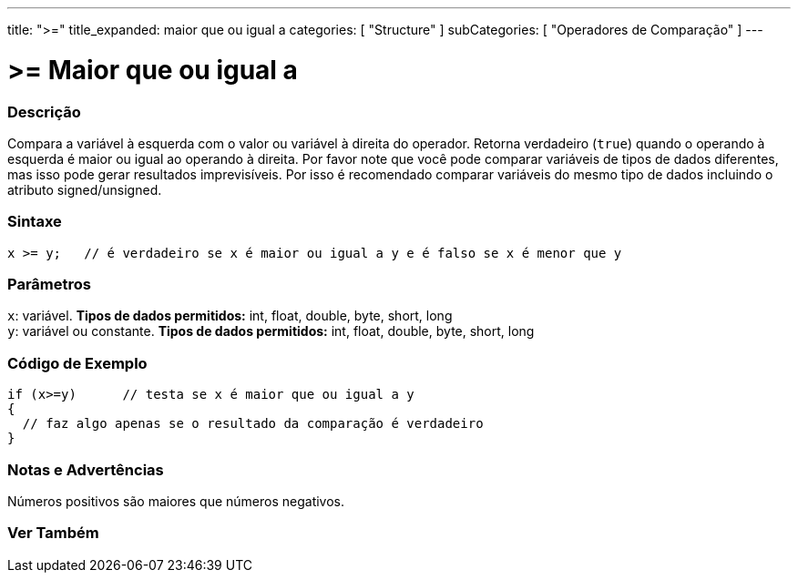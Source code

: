 ---
title: ">="
title_expanded: maior que ou igual a
categories: [ "Structure" ]
subCategories: [ "Operadores de Comparação" ]
---

= >= Maior que ou igual a


// OVERVIEW SECTION STARTS
[#overview]
--

[float]
=== Descrição
Compara a variável à esquerda com o valor ou variável à direita do operador. Retorna verdadeiro (`true`) quando o operando à esquerda é maior ou igual ao operando à direita. Por favor note que você pode comparar variáveis de tipos de dados diferentes, mas isso pode gerar resultados imprevisíveis. Por isso é recomendado comparar variáveis do mesmo tipo de dados incluindo o atributo signed/unsigned.
[%hardbreaks]


[float]
=== Sintaxe
[source,arduino]
----
x >= y;   // é verdadeiro se x é maior ou igual a y e é falso se x é menor que y
----

[float]
=== Parâmetros
`x`: variável. *Tipos de dados permitidos:* int, float, double, byte, short, long +
`y`: variável ou constante. *Tipos de dados permitidos:* int, float, double, byte, short, long

--
// OVERVIEW SECTION ENDS



// HOW TO USE SECTION STARTS
[#howtouse]
--

[float]
=== Código de Exemplo

[source,arduino]
----
if (x>=y)      // testa se x é maior que ou igual a y
{
  // faz algo apenas se o resultado da comparação é verdadeiro
}
----
[%hardbreaks]

[float]
=== Notas e Advertências
Números positivos são maiores que números negativos.
[%hardbreaks]

--
// HOW TO USE SECTION ENDS


// SEE ALSO SECTION
[#see_also]
--

[float]
=== Ver Também


--
// SEE ALSO SECTION ENDS
